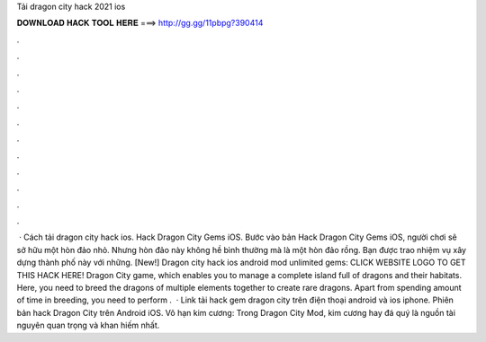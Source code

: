 Tải dragon city hack 2021 ios

𝐃𝐎𝐖𝐍𝐋𝐎𝐀𝐃 𝐇𝐀𝐂𝐊 𝐓𝐎𝐎𝐋 𝐇𝐄𝐑𝐄 ===> http://gg.gg/11pbpg?390414

.

.

.

.

.

.

.

.

.

.

.

.

 · Cách tải dragon city hack ios. Hack Dragon City Gems iOS. Bước vào bản Hack Dragon City Gems iOS, người chơi sẽ sở hữu một hòn đảo nhỏ. Nhưng hòn đảo này không hề bình thường mà là một hòn đảo rồng. Bạn được trao nhiệm vụ xây dựng thành phố này với những. [New!] Dragon city hack ios android mod unlimited gems: CLICK WEBSITE LOGO TO GET THIS HACK HERE! Dragon City game, which enables you to manage a complete island full of dragons and their habitats. Here, you need to breed the dragons of multiple elements together to create rare dragons. Apart from spending amount of time in breeding, you need to perform .  · Link tải hack gem dragon city trên điện thoại android và ios iphone. Phiên bản hack Dragon City trên Android iOS. Vô hạn kim cương: Trong Dragon City Mod, kim cương hay đá quý là nguồn tài nguyên quan trọng và khan hiếm nhất.
